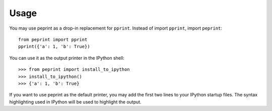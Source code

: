 =====
Usage
=====

You may use peprint as a drop-in replacement for ``pprint``. Instead of import ``pprint``, import ``peprint``::

    from peprint import pprint
    pprint({'a': 1, 'b': True})

You can use it as the output printer in the IPython shell::
    
    >>> from peprint import install_to_ipython
    >>> install_to_ipython()
    >>> {'a': 1, 'b': True}

If you want to use peprint as the default printer, you may add the first two lines to your IPython startup files. The syntax highlighting used in IPython will be used to highlight the output.